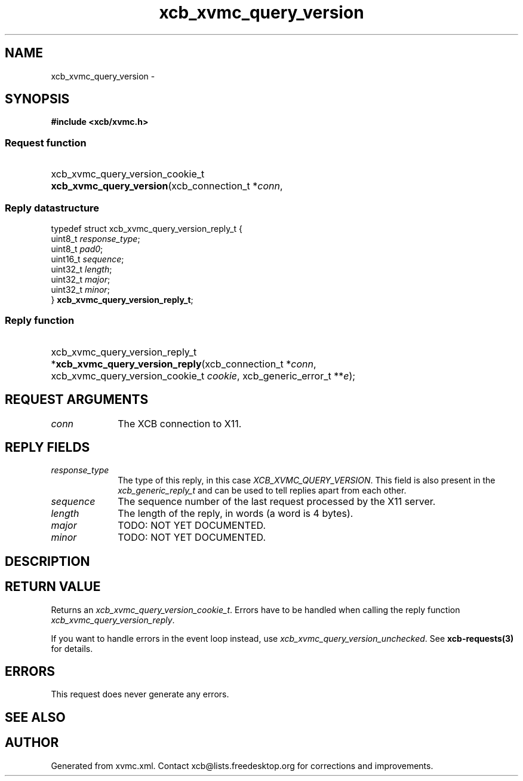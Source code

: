 .TH xcb_xvmc_query_version 3  "libxcb 1.13.1" "X Version 11" "XCB Requests"
.ad l
.SH NAME
xcb_xvmc_query_version \- 
.SH SYNOPSIS
.hy 0
.B #include <xcb/xvmc.h>
.SS Request function
.HP
xcb_xvmc_query_version_cookie_t \fBxcb_xvmc_query_version\fP(xcb_connection_t\ *\fIconn\fP, 
.PP
.SS Reply datastructure
.nf
.sp
typedef struct xcb_xvmc_query_version_reply_t {
    uint8_t  \fIresponse_type\fP;
    uint8_t  \fIpad0\fP;
    uint16_t \fIsequence\fP;
    uint32_t \fIlength\fP;
    uint32_t \fImajor\fP;
    uint32_t \fIminor\fP;
} \fBxcb_xvmc_query_version_reply_t\fP;
.fi
.SS Reply function
.HP
xcb_xvmc_query_version_reply_t *\fBxcb_xvmc_query_version_reply\fP(xcb_connection_t\ *\fIconn\fP, xcb_xvmc_query_version_cookie_t\ \fIcookie\fP, xcb_generic_error_t\ **\fIe\fP);
.br
.hy 1
.SH REQUEST ARGUMENTS
.IP \fIconn\fP 1i
The XCB connection to X11.
.SH REPLY FIELDS
.IP \fIresponse_type\fP 1i
The type of this reply, in this case \fIXCB_XVMC_QUERY_VERSION\fP. This field is also present in the \fIxcb_generic_reply_t\fP and can be used to tell replies apart from each other.
.IP \fIsequence\fP 1i
The sequence number of the last request processed by the X11 server.
.IP \fIlength\fP 1i
The length of the reply, in words (a word is 4 bytes).
.IP \fImajor\fP 1i
TODO: NOT YET DOCUMENTED.
.IP \fIminor\fP 1i
TODO: NOT YET DOCUMENTED.
.SH DESCRIPTION
.SH RETURN VALUE
Returns an \fIxcb_xvmc_query_version_cookie_t\fP. Errors have to be handled when calling the reply function \fIxcb_xvmc_query_version_reply\fP.

If you want to handle errors in the event loop instead, use \fIxcb_xvmc_query_version_unchecked\fP. See \fBxcb-requests(3)\fP for details.
.SH ERRORS
This request does never generate any errors.
.SH SEE ALSO
.SH AUTHOR
Generated from xvmc.xml. Contact xcb@lists.freedesktop.org for corrections and improvements.
